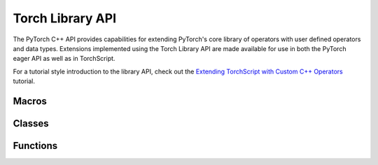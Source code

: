 Torch Library API
=================

The PyTorch C++ API provides capabilities for extending PyTorch's core library
of operators with user defined operators and data types.  Extensions implemented
using the Torch Library API are made available for use in both the PyTorch eager
API as well as in TorchScript.

For a tutorial style introduction to the library API, check out the
`Extending TorchScript with Custom C++ Operators
<https://pytorch.org/tutorials/advanced/torch_script_custom_ops.html>`_
tutorial.

Macros
------

.. doxygendefine:: TORCH_LIBRARY

.. doxygendefine:: TORCH_LIBRARY_IMPL

Classes
-------

.. doxygenclass:: torch::Library
  :members:

.. doxygenclass:: torch::CppFunction
  :members:

Functions
---------

.. doxygengroup:: torch-dispatch-overloads
  :content-only:

.. doxygengroup:: torch-schema-overloads
  :content-only:
